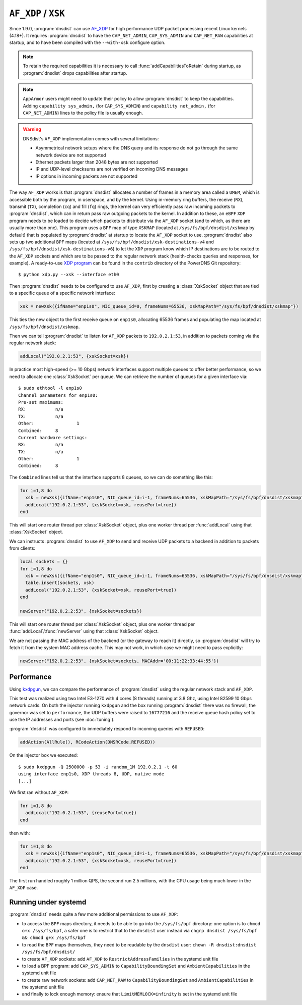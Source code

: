 ``AF_XDP`` / ``XSK``
====================

Since 1.9.0, :program:`dnsdist` can use `AF_XDP <https://www.kernel.org/doc/html/v4.18/networking/af_xdp.html>`_ for high performance UDP packet processing recent Linux kernels (4.18+). It requires :program:`dnsdist` to have the ``CAP_NET_ADMIN``, ``CAP_SYS_ADMIN`` and ``CAP_NET_RAW`` capabilities at startup, and to have been compiled with the ``--with-xsk`` configure option.

.. note::
   To retain the required capabilities it is necessary to call :func:`addCapabilitiesToRetain` during startup, as :program:`dnsdist` drops capabilities after startup.

.. note::
   ``AppArmor`` users might need to update their policy to allow :program:`dnsdist` to keep the capabilities. Adding ``capability sys_admin,`` (for ``CAP_SYS_ADMIN``) and ``capability net_admin,`` (for ``CAP_NET_ADMIN``) lines to the policy file is usually enough.

.. warning::
  DNSdist's ``AF_XDP`` implementation comes with several limitations:

  - Asymmetrical network setups where the DNS query and its response do not go through the same network device are not supported
  - Ethernet packets larger than 2048 bytes are not supported
  - IP and UDP-level checksums are not verified on incoming DNS messages
  - IP options in incoming packets are not supported

The way ``AF_XDP`` works is that :program:`dnsdist` allocates a number of frames in a memory area called a ``UMEM``, which is accessible both by the program, in userspace, and by the kernel. Using in-memory ring buffers, the receive (``RX``), transmit (``TX``), completion (``cq``) and fill (``fq``) rings, the kernel can very efficiently pass raw incoming packets to :program:`dnsdist`, which can in return pass raw outgoing packets to the kernel.
In addition to these, an ``eBPF`` ``XDP`` program needs to be loaded to decide which packets to distribute via the ``AF_XDP`` socket (and to which, as there are usually more than one). This program uses a ``BPF`` map of type ``XSKMAP`` (located at ``/sys/fs/bpf/dnsdist/xskmap`` by default) that is populated by :program:`dnsdist` at startup to locate the ``AF_XDP`` socket to use. :program:`dnsdist` also sets up two additional ``BPF`` maps (located at ``/sys/fs/bpf/dnsdist/xsk-destinations-v4`` and ``/sys/fs/bpf/dnsdist/xsk-destinations-v6``) to let the ``XDP`` program know which IP destinations are to be routed to the ``AF_XDP`` sockets and which are to be passed to the regular network stack (health-checks queries and responses, for example). A ready-to-use `XDP program <https://github.com/PowerDNS/pdns/blob/master/contrib/xdp.py>`_ can be found in the ``contrib`` directory of the PowerDNS Git repository::

  $ python xdp.py --xsk --interface eth0

Then :program:`dnsdist` needs to be configured to use ``AF_XDP``, first by creating a :class:`XskSocket` object that are tied to a specific queue of a specific network interface:

.. code-block:: lua

  xsk = newXsk({ifName="enp1s0", NIC_queue_id=0, frameNums=65536, xskMapPath="/sys/fs/bpf/dnsdist/xskmap"})

This ties the new object to the first receive queue on ``enp1s0``, allocating 65536 frames and populating the map located at ``/sys/fs/bpf/dnsdist/xskmap``.

Then we can tell :program:`dnsdist` to listen for ``AF_XDP`` packets to ``192.0.2.1:53``, in addition to packets coming via the regular network stack:

.. code-block:: lua

  addLocal("192.0.2.1:53", {xskSocket=xsk})

In practice most high-speed (>= 10 Gbps) network interfaces support multiple queues to offer better performance, so we need to allocate one :class:`XskSocket` per queue. We can retrieve the number of queues for a given interface via::

  $ sudo ethtool -l enp1s0
  Channel parameters for enp1s0:
  Pre-set maximums:
  RX:		n/a
  TX:		n/a
  Other:		1
  Combined:	8
  Current hardware settings:
  RX:		n/a
  TX:		n/a
  Other:		1
  Combined:	8

The ``Combined`` lines tell us that the interface supports 8 queues, so we can do something like this:

.. code-block:: lua

  for i=1,8 do
    xsk = newXsk({ifName="enp1s0", NIC_queue_id=i-1, frameNums=65536, xskMapPath="/sys/fs/bpf/dnsdist/xskmap"})
    addLocal("192.0.2.1:53", {xskSocket=xsk, reusePort=true})
  end

This will start one router thread per :class:`XskSocket` object, plus one worker thread per :func:`addLocal` using that :class:`XskSocket` object.

We can instructs :program:`dnsdist` to use ``AF_XDP`` to send and receive UDP packets to a backend in addition to packets from clients:

.. code-block:: lua

  local sockets = {}
  for i=1,8 do
    xsk = newXsk({ifName="enp1s0", NIC_queue_id=i-1, frameNums=65536, xskMapPath="/sys/fs/bpf/dnsdist/xskmap"})
    table.insert(sockets, xsk)
    addLocal("192.0.2.1:53", {xskSocket=xsk, reusePort=true})
  end

  newServer("192.0.2.2:53", {xskSocket=sockets})

This will start one router thread per :class:`XskSocket` object, plus one worker thread per :func:`addLocal`/:func:`newServer` using that :class:`XskSocket` object.

We are not passing the MAC address of the backend (or the gateway to reach it) directly, so :program:`dnsdist` will try to fetch it from the system MAC address cache. This may not work, in which case we might need to pass explicitly:

.. code-block:: lua

  newServer("192.0.2.2:53", {xskSocket=sockets, MACAddr='00:11:22:33:44:55'})


Performance
-----------

Using `kxdpgun <https://www.knot-dns.cz/docs/latest/html/man_kxdpgun.html>`_, we can compare the performance of :program:`dnsdist` using the regular network stack and ``AF_XDP``.

This test was realized using two Intel E3-1270 with 4 cores (8 threads) running at 3.8 Ghz, using Intel 82599 10 Gbps network cards. On both the injector running ``kxdpgun`` and the box running :program:`dnsdist` there was no firewall, the governor was set to ``performance``, the UDP buffers were raised to ``16777216`` and the receive queue hash policy set to use the IP addresses and ports (see :doc:`tuning`).

:program:`dnsdist` was configured to immediately respond to incoming queries with ``REFUSED``:

.. code-block:: lua

  addAction(AllRule(), RCodeAction(DNSRCode.REFUSED))

On the injector box we executed::

  $ sudo kxdpgun -Q 2500000 -p 53 -i random_1M 192.0.2.1 -t 60
  using interface enp1s0, XDP threads 8, UDP, native mode
  [...]

We first ran without ``AF_XDP``:

.. code-block:: lua

  for i=1,8 do
    addLocal("192.0.2.1:53", {reusePort=true})
  end

then with:

.. code-block:: lua

  for i=1,8 do
    xsk = newXsk({ifName="enp1s0", NIC_queue_id=i-1, frameNums=65536, xskMapPath="/sys/fs/bpf/dnsdist/xskmap"})
    addLocal("192.0.2.1:53", {xskSocket=xsk, reusePort=true})
  end

.. figure:: ../imgs/af_xdp_refused_qps.png
   :align: center
   :alt: AF_XDP QPS

.. figure:: ../imgs/af_xdp_refused_cpu.png
   :align: center
   :alt: AF_XDP CPU

The first run handled roughly 1 million QPS, the second run 2.5 millions, with the CPU usage being much lower in the ``AF_XDP`` case.

Running under systemd
---------------------

:program:`dnsdist` needs quite a few more additional permissions to use ``AF_XDP``:

- to access the ``BPF`` maps directory, it needs to be able to go into the ``/sys/fs/bpf`` directory: one option is to ``chmod o+x /sys/fs/bpf``, a safer one is to restrict that to the ``dnsdist`` user instead via ``chgrp dnsdist /sys/fs/bpf && chmod g+x /sys/fs/bpf``
- to read the ``BPF`` maps themselves, they need to be readable by the ``dnsdist`` user: ``chown -R dnsdist:dnsdist /sys/fs/bpf/dnsdist/``
- to create ``AF_XDP`` sockets: add ``AF_XDP`` to ``RestrictAddressFamilies`` in the systemd unit file
- to load a BPF program: add ``CAP_SYS_ADMIN`` to ``CapabilityBoundingSet`` and ``AmbientCapabilities`` in the systemd unit file
- to create raw network sockets: add ``CAP_NET_RAW`` to ``CapabilityBoundingSet`` and ``AmbientCapabilities`` in the systemd unit file
- and finally to lock enough memory: ensure that ``LimitMEMLOCK=infinity`` is set in the systemd unit file
